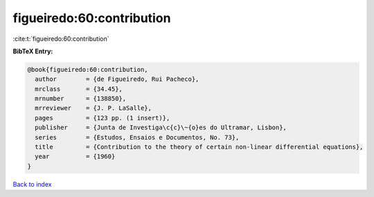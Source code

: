 figueiredo:60:contribution
==========================

:cite:t:`figueiredo:60:contribution`

**BibTeX Entry:**

.. code-block:: bibtex

   @book{figueiredo:60:contribution,
     author        = {de Figueiredo, Rui Pacheco},
     mrclass       = {34.45},
     mrnumber      = {138850},
     mrreviewer    = {J. P. LaSalle},
     pages         = {123 pp. (1 insert)},
     publisher     = {Junta de Investiga\c{c}\~{o}es do Ultramar, Lisbon},
     series        = {Estudos, Ensaios e Documentos, No. 73},
     title         = {Contribution to the theory of certain non-linear differential equations},
     year          = {1960}
   }

`Back to index <../By-Cite-Keys.html>`__
